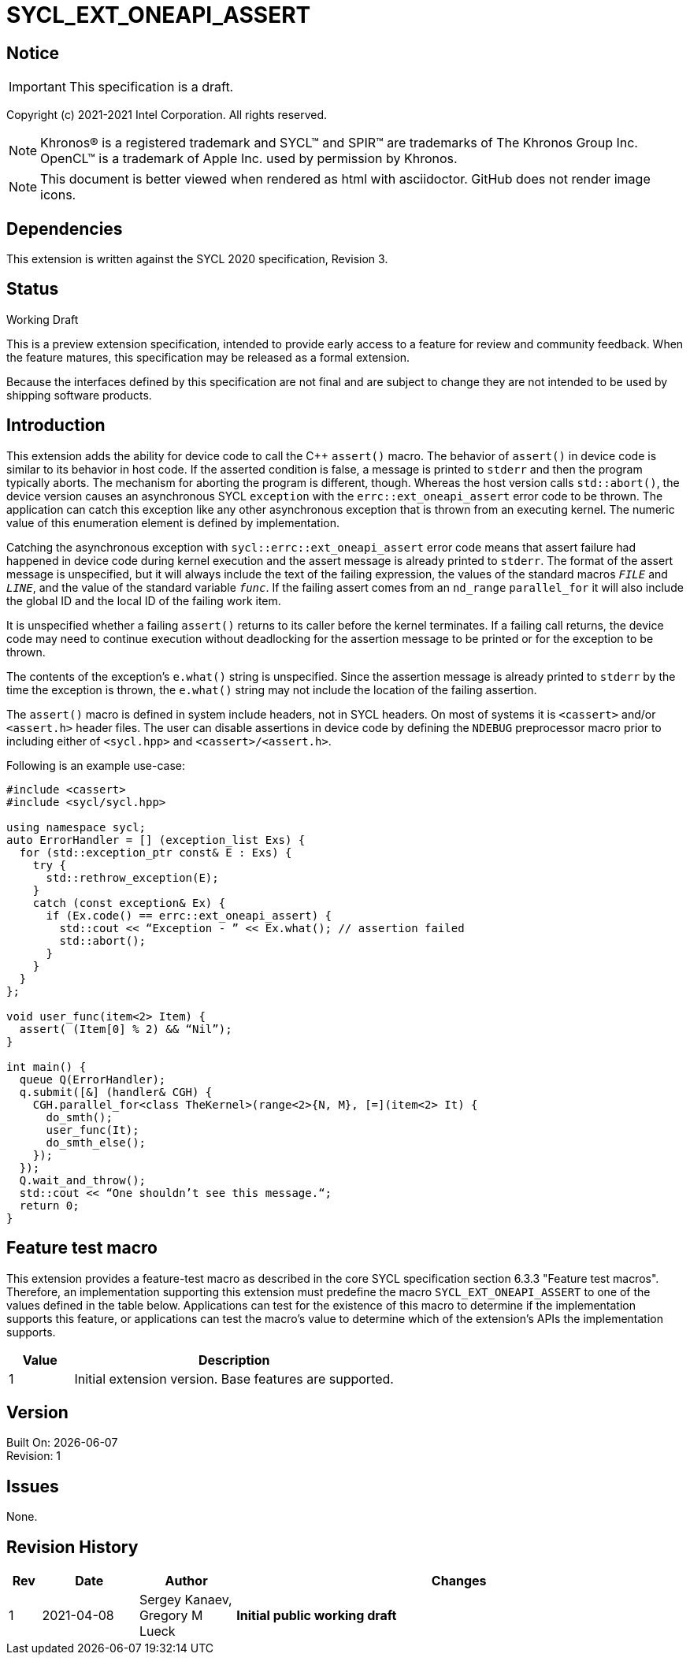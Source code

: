 = SYCL_EXT_ONEAPI_ASSERT

:source-highlighter: coderay
:coderay-linenums-mode: table

// This section needs to be after the document title.
:doctype: book
:toc2:
:toc: left
:encoding: utf-8
:lang: en

:blank: pass:[ +]

// Set the default source code type in this document to C++,
// for syntax highlighting purposes.  This is needed because
// docbook uses c++ and html5 uses cpp.
:language: {basebackend@docbook:c++:cpp}

// This is necessary for asciidoc, but not for asciidoctor
:cpp: C++

== Notice
IMPORTANT: This specification is a draft.

Copyright (c) 2021-2021 Intel Corporation. All rights reserved.

NOTE: Khronos(R) is a registered trademark and SYCL(TM) and SPIR(TM) are
trademarks of The Khronos Group Inc.  OpenCL(TM) is a trademark of Apple Inc.
used by permission by Khronos.

NOTE: This document is better viewed when rendered as html with asciidoctor.
GitHub does not render image icons.

== Dependencies

This extension is written against the SYCL 2020 specification, Revision 3.

== Status

Working Draft

This is a preview extension specification, intended to provide early access to
a feature for review and community feedback. When the feature matures, this
specification may be released as a formal extension.

Because the interfaces defined by this specification are not final and are
subject to change they are not intended to be used by shipping software
products.

== Introduction
This extension adds the ability for device code to call the C++ `assert()`
macro. The behavior of `assert()` in device code is similar to its behavior in
host code. If the asserted condition is false, a message is printed to `stderr`
and then the program typically aborts. The mechanism for aborting the program is
different, though. Whereas the host version calls `std::abort()`, the device
version causes an asynchronous SYCL `exception` with the
`errc::ext_oneapi_assert` error code to be thrown. The application can catch
this exception like any other asynchronous exception that is thrown from an
executing kernel. The numeric value of this enumeration element is defined by
implementation.


Catching the asynchronous exception with `sycl::errc::ext_oneapi_assert` error
code means that assert failure had happened in device code during kernel
execution and the assert message is already printed to `stderr`.
The format of the assert message is unspecified, but it will always include the
text of the failing expression, the values of the standard macros `__FILE__` and
`__LINE__`, and the value of the standard variable `__func__`. If the failing
assert comes from an `nd_range` `parallel_for` it will also include the global
ID and the local ID of the failing work item.

It is unspecified whether a failing `assert()` returns to its caller before the
kernel terminates. If a failing call returns, the device code may need to
continue execution without deadlocking for the assertion message to be printed
or for the exception to be thrown.

The contents of the exception's `e.what()` string is unspecified. Since the
assertion message is already printed to `stderr` by the time the exception is
thrown, the `e.what()` string may not include the location of the failing
assertion.

The `assert()` macro is defined in system include headers, not in SYCL headers.
On most of systems it is `<cassert>` and/or `<assert.h>` header files.
The user can disable assertions in device code by defining the `NDEBUG`
preprocessor macro prior to including either of `<sycl.hpp>` and
`<cassert>/<assert.h>`.

Following is an example use-case:

[source]
----
#include <cassert>
#include <sycl/sycl.hpp>

using namespace sycl;
auto ErrorHandler = [] (exception_list Exs) {
  for (std::exception_ptr const& E : Exs) {
    try {
      std::rethrow_exception(E);
    }
    catch (const exception& Ex) {
      if (Ex.code() == errc::ext_oneapi_assert) {
        std::cout << “Exception - ” << Ex.what(); // assertion failed
        std::abort();
      }
    }
  }
};

void user_func(item<2> Item) {
  assert( (Item[0] % 2) && “Nil”);
}

int main() {
  queue Q(ErrorHandler);
  q.submit([&] (handler& CGH) {
    CGH.parallel_for<class TheKernel>(range<2>{N, M}, [=](item<2> It) {
      do_smth();
      user_func(It);
      do_smth_else();
    });
  });
  Q.wait_and_throw();
  std::cout << “One shouldn’t see this message.“;
  return 0;
}
----

== Feature test macro

This extension provides a feature-test macro as described in the core SYCL
specification section 6.3.3 "Feature test macros". Therefore, an implementation
supporting this extension must predefine the macro `SYCL_EXT_ONEAPI_ASSERT` to
one of the values defined in the table below. Applications can test for the
existence of this macro to determine if the implementation supports this
feature, or applications can test the macro’s value to determine which of the
extension’s APIs the implementation supports.

[%header,cols="1,5"]
|===
|Value |Description
|1     |Initial extension version. Base features are supported.
|===

== Version

Built On: {docdate} +
Revision: 1

== Issues

None.

== Revision History

[cols="5,15,15,70"]
[grid="rows"]
[options="header"]
|========================================
|Rev|Date|Author|Changes
|1|2021-04-08|Sergey Kanaev, Gregory M Lueck |*Initial public working draft*
|========================================

//************************************************************************
//Other formatting suggestions:
//
//* Use *bold* text for host APIs, or [source] syntax highlighting.
//* Use +mono+ text for device APIs, or [source] syntax highlighting.
//* Use +mono+ text for extension names, types, or enum values.
//* Use _italics_ for parameters.
//************************************************************************
